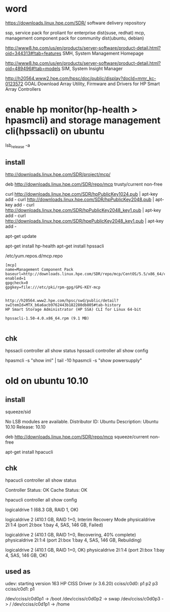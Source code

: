 * word

https://downloads.linux.hpe.com/SDR/
software delivery repository

ssp, service pack for proliant for enterprise dist(suse, redhat)
mcp, management component pack for community dist(ubuntu, debian)

http://www8.hp.com/us/en/products/server-software/product-detail.html?oid=344313#!tab=features
SMH, System Management Homepage

http://www8.hp.com/us/en/products/server-software/product-detail.html?oid=489496#!tab=models
SIM, System Insight Manager

http://h20564.www2.hpe.com/hpsc/doc/public/display?docId=mmr_kc-0123572
GOAL:Download Array Utility, Firmware and Drivers for HP Smart Array Controllers

* enable hp monitor(hp-health > hpasmcli) and storage management cli(hpssacli) on ubuntu

lsb_release -a

** install

http://downloads.linux.hpe.com/SDR/project/mcp/

# tail -50 /etc/apt/sources.list | tail -1
deb http://downloads.linux.hpe.com/SDR/repo/mcp trusty/current non-free

curl http://downloads.linux.hpe.com/SDR/hpPublicKey1024.pub | apt-key add -
curl http://downloads.linux.hpe.com/SDR/hpPublicKey2048.pub | apt-key add -
curl http://downloads.linux.hpe.com/SDR/hpPublicKey2048_key1.pub | apt-key add -
curl http://downloads.linux.hpe.com/SDR/hpePublicKey2048_key1.pub | apt-key add -

apt-get update

apt-get install hp-health
apt-get install hpssacli

/etc/yum.repos.d/mcp.repo

#+BEGIN_EXAMPLE
[mcp]
name=Management Component Pack
baseurl=http://downloads.linux.hpe.com/SDR/repo/mcp/CentOS/5.5/x86_64/current
enabled=1
gpgcheck=0
gpgkey=file:///etc/pki/rpm-gpg/GPG-KEY-mcp
#+END_EXAMPLE

#+BEGIN_EXAMPLE

http://h20564.www2.hpe.com/hpsc/swd/public/detail?swItemId=MTX_b6a6acb9762443b182280db805#tab-history
HP Smart Storage Administrator (HP SSA) CLI for Linux 64-bit

hpssacli-1.50-4.0.x86_64.rpm (9.1 MB)

#+END_EXAMPLE

** chk

hpssacli controller all show status
hpssacli controller all show config

hpasmcli -s "show iml" | tail -10
hpasmcli -s "show powersupply"

* old on ubuntu 10.10

** install

# cat /etc/debian_version
squeeze/sid

# lsb_release -a
No LSB modules are available.
Distributor ID: Ubuntu
Description:    Ubuntu 10.10
Release:        10.10

# cat /etc/apt/sources.list.d/mcp.list
deb http://downloads.linux.hpe.com/SDR/repo/mcp squeeze/current non-free

apt-get install hpacucli

** chk

hpacucli controller all show status

Controller Status: OK
Cache Status: OK

hpacucli controller all show config

logicaldrive 1 (68.3 GB, RAID 1, OK)

logicaldrive 2 (410.1 GB, RAID 1+0, Interim Recovery Mode
physicaldrive 2I:1:4 (port 2I:box 1:bay 4, SAS, 146 GB, Failed)

logicaldrive 2 (410.1 GB, RAID 1+0, Recovering, 40% complete)
physicaldrive 2I:1:4 (port 2I:box 1:bay 4, SAS, 146 GB, Rebuilding)

logicaldrive 2 (410.1 GB, RAID 1+0, OK)
physicaldrive 2I:1:4 (port 2I:box 1:bay 4, SAS, 146 GB, OK)

** used as

udev: starting version 163
HP CISS Driver (v 3.6.20)
cciss/c0d0: p1 p2 p3
cciss/c0d1: p1

/dev/cciss/c0d0p1 -> /boot
/dev/cciss/c0d0p2 -> swap
/dev/cciss/c0d0p3 -> /
/dev/cciss/c0d1p1 -> /home

